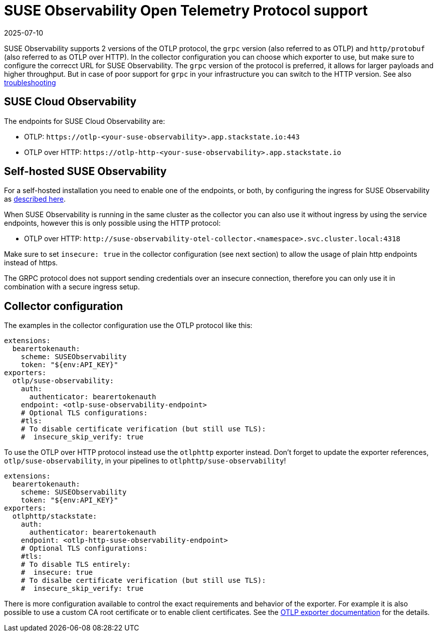 = SUSE Observability Open Telemetry Protocol support
:revdate: 2025-07-10
:page-revdate: {revdate}
:description: SUSE Observability

SUSE Observability supports 2 versions of the OTLP protocol, the `grpc` version (also referred to as OTLP) and `http/protobuf` (also referred to as OTLP over HTTP). In the collector configuration you can choose which exporter to use, but make sure to configure the correcct URL for SUSE Observability. The `grpc` version of the protocol is preferred, it allows for larger payloads and higher throughput. But in case of poor support for `grpc` in your infrastructure you can switch to the HTTP version. See also xref:/setup/otel/troubleshooting.adoc#_some_proxies_and_firewalls_dont_work_well_with_grpc[troubleshooting]

== SUSE Cloud Observability

The endpoints for SUSE Cloud Observability are:

* OTLP: `+https://otlp-<your-suse-observability>.app.stackstate.io:443+`
* OTLP over HTTP: `+https://otlp-http-<your-suse-observability>.app.stackstate.io+`

== Self-hosted SUSE Observability

For a self-hosted installation you need to enable one of the endpoints, or both, by configuring the ingress for SUSE Observability as xref:/setup/install-stackstate/kubernetes_openshift/ingress.adoc#_configure_ingress_rule_for_open_telemetry[described here].

When SUSE Observability is running in the same cluster as the collector you can also use it without ingress by using the service endpoints, however this is only possible using the HTTP protocol:

* OTLP over HTTP: `+http://suse-observability-otel-collector.<namespace>.svc.cluster.local:4318+`

Make sure to set `insecure: true` in the collector configuration (see next section) to allow the usage of plain http endpoints instead of https. 

The GRPC protocol does not support sending credentials over an insecure connection, therefore you can only use it in combination with a secure ingress setup.

== Collector configuration

The examples in the collector configuration use the OTLP protocol like this:

----
extensions:
  bearertokenauth:
    scheme: SUSEObservability
    token: "${env:API_KEY}"
exporters:
  otlp/suse-observability:
    auth:
      authenticator: bearertokenauth
    endpoint: <otlp-suse-observability-endpoint>
    # Optional TLS configurations:
    #tls:
    # To disable certificate verification (but still use TLS):
    #  insecure_skip_verify: true
----

To use the OTLP over HTTP protocol instead use the `otlphttp` exporter instead. Don't forget to update the exporter references, `otlp/suse-observability`, in your pipelines to `otlphttp/suse-observability`!

----
extensions:
  bearertokenauth:
    scheme: SUSEObservability
    token: "${env:API_KEY}"
exporters:
  otlphttp/stackstate:
    auth:
      authenticator: bearertokenauth
    endpoint: <otlp-http-suse-observability-endpoint>
    # Optional TLS configurations:
    #tls:
    # To disable TLS entirely:
    #  insecure: true
    # To disalbe certificate verification (but still use TLS):
    #  insecure_skip_verify: true
----

There is more configuration available to control the exact requirements and behavior of the exporter. For example it is also possible to use a custom CA root certificate or to enable client certificates. See the https://github.com/open-telemetry/opentelemetry-collector/blob/main/exporter/otlpexporter/README.md[OTLP exporter documentation] for the details.
